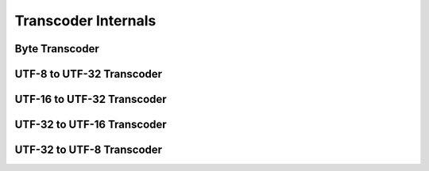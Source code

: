 Transcoder Internals
====================

Byte Transcoder
---------------
.. doxygenclass:: icubaby::transcoder< std::byte, ToEncoding >
  :members:
  :protected-members:
  :private-members:
  :undoc-members:
  :allow-dot-graphs:

UTF-8 to UTF-32 Transcoder
--------------------------
.. doxygenclass:: icubaby::transcoder< char8, char32_t >
  :members:
  :protected-members:
  :private-members:
  :undoc-members:
  :allow-dot-graphs:

UTF-16 to UTF-32 Transcoder
---------------------------
.. doxygenclass:: icubaby::transcoder< char16_t, char32_t >
  :members:
  :protected-members:
  :private-members:
  :undoc-members:
  :allow-dot-graphs:

UTF-32 to UTF-16 Transcoder
---------------------------
.. doxygenclass:: icubaby::transcoder< char32_t, char16_t >
  :members:
  :protected-members:
  :private-members:
  :undoc-members:
  :allow-dot-graphs:

UTF-32 to UTF-8 Transcoder
--------------------------
.. doxygenclass:: icubaby::transcoder< char32_t, char8 >
  :members:
  :protected-members:
  :private-members:
  :undoc-members:
  :allow-dot-graphs:
   
